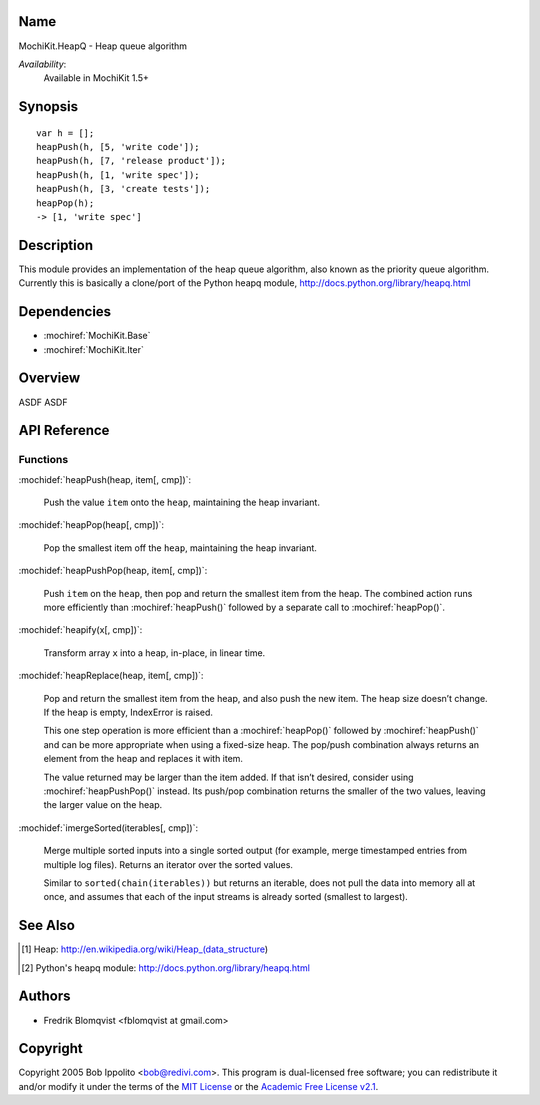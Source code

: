 .. title:: MochiKit.HeapQ - Heap queue algorithm

Name
====

MochiKit.HeapQ - Heap queue algorithm

*Availability*:
    Available in MochiKit 1.5+

Synopsis
========

::

    var h = [];
    heapPush(h, [5, 'write code']);
    heapPush(h, [7, 'release product']);
    heapPush(h, [1, 'write spec']);
    heapPush(h, [3, 'create tests']);
    heapPop(h);
    -> [1, 'write spec']



Description
===========

This module provides an implementation of the heap queue algorithm, also known as the priority queue algorithm.
Currently this is basically a clone/port of the Python heapq module, http://docs.python.org/library/heapq.html


Dependencies
============

- :mochiref:`MochiKit.Base`
- :mochiref:`MochiKit.Iter`


Overview
========

ASDF ASDF


API Reference
=============

Functions
---------

:mochidef:`heapPush(heap, item[, cmp])`:

    Push the value ``item`` onto the ``heap``, maintaining the heap invariant.


:mochidef:`heapPop(heap[, cmp])`:

    Pop the smallest item off the ``heap``, maintaining the heap invariant.


:mochidef:`heapPushPop(heap, item[, cmp])`:

    Push ``item`` on the ``heap``, then pop and return the smallest item from the heap. The combined action runs more
    efficiently than :mochiref:`heapPush()` followed by a separate call to :mochiref:`heapPop()`.


:mochidef:`heapify(x[, cmp])`:

    Transform array ``x`` into a heap, in-place, in linear time.


:mochidef:`heapReplace(heap, item[, cmp])`:

    Pop and return the smallest item from the heap, and also push the new item. The heap size doesn’t change. If the heap is empty, IndexError is raised.

    This one step operation is more efficient than a :mochiref:`heapPop()` followed by :mochiref:`heapPush()` and can be
    more appropriate when using a fixed-size heap. The pop/push combination always returns an element from the heap and replaces it with item.

    The value returned may be larger than the item added. If that isn’t desired, consider using :mochiref:`heapPushPop()` instead. Its push/pop
    combination returns the smaller of the two values, leaving the larger value on the heap.


:mochidef:`imergeSorted(iterables[, cmp])`:

    Merge multiple sorted inputs into a single sorted output (for example, merge timestamped entries from multiple log files).
    Returns an iterator over the sorted values.

    Similar to ``sorted(chain(iterables))`` but returns an iterable, does not pull the data into memory all at once, and
    assumes that each of the input streams is already sorted (smallest to largest).



See Also
========

.. [1] Heap: http://en.wikipedia.org/wiki/Heap_(data_structure)
.. [2] Python's heapq module: http://docs.python.org/library/heapq.html


Authors
=======

- Fredrik Blomqvist <fblomqvist at gmail.com>


Copyright
=========

Copyright 2005 Bob Ippolito <bob@redivi.com>. This program is
dual-licensed free software; you can redistribute it and/or modify it
under the terms of the `MIT License`_ or the `Academic Free License
v2.1`_.

.. _`MIT License`: http://www.opensource.org/licenses/mit-license.php
.. _`Academic Free License v2.1`: http://www.opensource.org/licenses/afl-2.1.php
